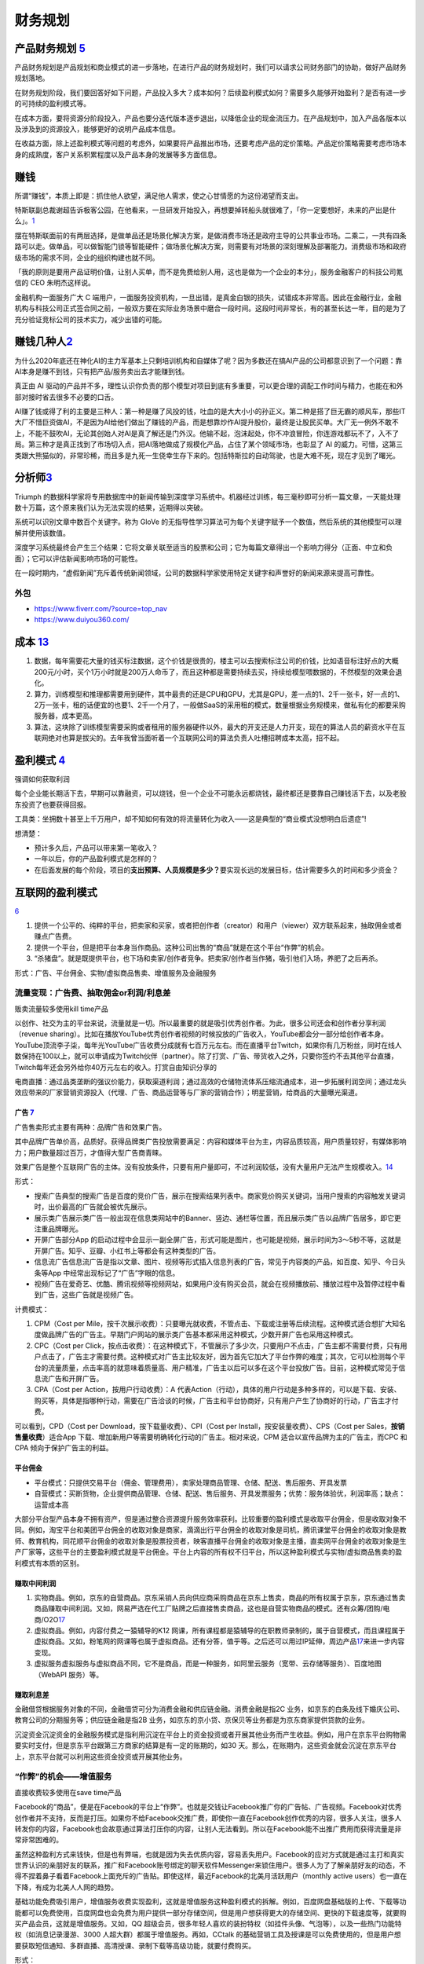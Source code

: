 
财务规划
========

产品财务规划 `5 <http://www.woshipm.com/pmd/1792966.html>`__
------------------------------------------------------------

产品财务规划是产品规划和商业模式的进一步落地，在进行产品的财务规划时，我们可以请求公司财务部门的协助，做好产品财务规划落地。

在财务规划阶段，我们要回答好如下问题，产品投入多大？成本如何？后续盈利模式如何？需要多久能够开始盈利？是否有进一步的可持续的盈利模式等。

在成本方面，要将资源分阶段投入，产品也要分迭代版本逐步退出，以降低企业的现金流压力。在产品规划中，加入产品各版本以及涉及到的资源投入，能够更好的说明产品成本信息。

在收益方面，除上述盈利模式等问题的考虑外，如果要将产品推出市场，还要考虑产品的定价策略。产品定价策略需要考虑市场本身的成熟度，客户关系积累程度以及产品本身的发展等多方面信息。

赚钱
----

所谓“赚钱”，本质上即是：抓住他人欲望，满足他人需求，使之心甘情愿的为这份渴望而支出。

特斯联副总裁谢超告诉极客公园，在他看来，一旦研发开始投入，再想要掉转船头就很难了，「你一定要想好，未来的产出是什么」。\ `1 <https://tech.sina.com.cn/roll/2020-07-12/doc-iivhuipn2598506.shtml>`__

摆在特斯联面前的有两层选择，是做单品还是场景化解决方案，是做消费市场还是政府主导的公共事业市场。二乘二，一共有四条路可以走。做单品，可以做智能门锁等智能硬件；做场景化解决方案，则需要有对场景的深刻理解及部署能力。消费级市场和政府级市场的需求不同，企业的组织构建也就不同。

「我的原则是要用产品证明价值，让别人买单，而不是免费给别人用，这也是做为一个企业的本分」，服务金融客户的科技公司氪信的
CEO 朱明杰这样说。

金融机构一面服务广大 C
端用户，一面服务投资机构，一旦出错，是真金白银的损失，试错成本非常高。因此在金融行业，金融机构与科技公司正式签合同之前，一般双方要在实际业务场景中磨合一段时间。这段时间非常长，有的甚至长达一年，目的是为了充分验证竞标公司的技术实力，减少出错的可能。

赚钱几种人\ `2 <https://www.sohu.com/a/409718794_312708>`__
-----------------------------------------------------------

为什么2020年底还在神化AI的主力军基本上只剩培训机构和自媒体了呢？因为多数还在搞AI产品的公司都意识到了一个问题：靠AI本身是赚不到钱，只有把产品/服务卖出去才能赚到钱。

真正由 AI
驱动的产品并不多，理性认识你负责的那个模型对项目到底有多重要，可以更合理的调配工作时间与精力，也能在和外部对接时省去很多不必要的口舌。

AI赚了钱或得了利的主要是三种人：第一种是赚了风投的钱，吐血的是大大小小的孙正义。第二种是搭了巨无霸的顺风车，那些IT大厂不惜巨资做AI，不是因为AI给他们做出了赚钱的产品，而是想靠炒作AI提升股价，最终是让股民买单。大厂无一例外不敢不上，不能不鼓吹AI，无论其创始人对AI是真了解还是门外汉。他输不起，泡沫起处，你不冲浪冒险，你连游戏都玩不了，入不了局。第三种才是真正找到了市场切入点，把AI落地做成了规模化产品，占住了某个领域市场，也彰显了
AI
的威力。可惜，这第三类跟大熊猫似的，非常珍稀，而且多是九死一生侥幸生存下来的。包括特斯拉的自动驾驶，也是大难不死，现在才见到了曙光。

分析师\ `3 <https://blogs.nvidia.cn/2017/09/30/ai-how-to-speed-up-the-analysis-of-financial-markets/>`__
--------------------------------------------------------------------------------------------------------

Triumph
的数据科学家将专用数据库中的新闻传输到深度学习系统中。机器经过训练，每三毫秒即可分析一篇文章，一天能处理数十万篇，这个原来我们认为无法实现的结果，近期得以突破。

系统可以识别文章中数百个关键字。称为 GloVe
的无指导性学习算法可为每个关键字赋予一个数值，然后系统的其他模型可以理解并使用该数值。

深度学习系统最终会产生三个结果：它将文章关联至适当的股票和公司；它为每篇文章得出一个影响力得分（正面、中立和负面）；它可以评估新闻影响市场的可能性。

在一段时期内，“虚假新闻”充斥着传统新闻领域，公司的数据科学家使用特定关键字和声誉好的新闻来源来提高可靠性。

外包
~~~~

-  https://www.fiverr.com/?source=top_nav
-  https://www.duiyou360.com/

成本 `13 <https://www.zhihu.com/people/zhu-guan-jin-ming/answers/by_votes>`__
-----------------------------------------------------------------------------

1. 数据，每年需要花大量的钱买标注数据，这个价钱是很贵的，楼主可以去搜索标注公司的价钱，比如语音标注好点的大概200元/小时，买个1万小时就是200万人命币了，而且这种都是需要持续去买，持续给模型喂数据的，不然模型的效果会退化。

2. 算力，训练模型和推理都需要用到硬件，其中最贵的还是CPU和GPU，尤其是GPU，差一点的1、2千一张卡，好一点的1、2万一张卡，租的话便宜的也要1、2千一个月了，一般做SaaS的采用租的模式，数量根据业务规模来，做私有化的都要采购服务器，成本更高。

3. 算法，这块除了训练模型需要采购或者租用的服务器硬件以外，最大的开支还是人力开支，现在的算法人员的薪资水平在互联网绝对也算是拔尖的。去年我曾当面听着一个互联网公司的算法负责人吐槽招聘成本太高，招不起。

盈利模式 `4 <https://www.zhihu.com/question/20781934>`__
--------------------------------------------------------

强调如何获取利润

每个企业能长期活下去，早期可以靠融资，可以烧钱，但一个企业不可能永远都烧钱，最终都还是要靠自己赚钱活下去，以及老股东投资了也要获得回报。

工具类：坐拥数十甚至上千万用户，却不知如何有效的将流量转化为收入——这是典型的“商业模式没想明白后遗症”!

想清楚：

-  预计多久后，产品可以带来第一笔收入？
-  一年以后，你的产品盈利模式是怎样的？
-  在后面发展的每个阶段，项目的\ **支出预算、人员规模是多少？**\ 要实现长远的发展目标，估计需要多久的时间和多少资金？

互联网的盈利模式
----------------

`6 <https://www.zhihu.com/question/20304614/answer/1608253955>`__

1. 提供一个公平的、纯粹的平台，把卖家和买家，或者把创作者（creator）和用户（viewer）双方联系起来，抽取佣金或者赚点广告费。
2. 提供一个平台，但是把平台本身当作商品。这种公司出售的“商品”就是在这个平台“作弊”的机会。
3. “杀猪盘”。就是既提供平台，也下场和卖家/创作者竞争。把卖家/创作者当作猪，吸引他们入场，养肥了之后再杀。

形式：广告、平台佣金、实物/虚拟商品售卖、增值服务及金融服务

流量变现：广告费、抽取佣金or利润/利息差
~~~~~~~~~~~~~~~~~~~~~~~~~~~~~~~~~~~~~~~

贩卖流量较多使用kill time产品

以创作、社交为主的平台来说，流量就是一切。所以最重要的就是吸引优秀创作者。为此，很多公司还会和创作者分享利润（revenue
sharing）。比如在播放YouTube优秀创作者视频的时候投放的广告收入，YouTube都会分一部分给创作者本身。YouTube顶流李子柒，每年光YouTube广告收费分成就有七百万元左右。而在直播平台Twitch，如果你有几万粉丝，同时在线人数保持在100以上，就可以申请成为Twitch伙伴（partner）。除了打赏、广告、带货收入之外，只要你签约不去其他平台直播，Twitch每年还会另外给你40万元左右的收入。打赏自由知识分享的

电商直播：通过品类垄断的强议价能力，获取渠道利润；通过高效的仓储物流体系压缩流通成本，进一步拓展利润空间；通过龙头效应带来的厂家营销资源投入（代理、广告、商品运营等与厂家的营销合作）；明星营销，给商品的大量曝光渠道。

广告 `7 <https://weread.qq.com/web/reader/8d232b60721a488e8d21e54kc20321001cc20ad4d76f5ae>`__
^^^^^^^^^^^^^^^^^^^^^^^^^^^^^^^^^^^^^^^^^^^^^^^^^^^^^^^^^^^^^^^^^^^^^^^^^^^^^^^^^^^^^^^^^^^^^

广告售卖形式主要有两种：品牌广告和效果广告。

其中品牌广告单价高，品质好。获得品牌类广告投放需要满足：内容和媒体平台为主，内容品质较高，用户质量较好，有媒体影响力；用户数量超过百万，才值得大型广告商青睐。

效果广告是整个互联网广告的主体。没有投放条件，只要有用户量即可，不过利润较低，没有大量用户无法产生规模收入。\ `14 <https://www.jianshu.com/p/60a253d06e03>`__

形式：

-  搜索广告典型的搜索广告是百度的竞价广告，展示在搜索结果列表中。商家竞价购买关键词，当用户搜索的内容触发关键词时，出价最高的广告就会被优先展示。
-  展示类广告展示类广告一般出现在信息类网站中的Banner、竖边、通栏等位置，而且展示类广告以品牌广告居多，即它更注重品牌曝光。
-  开屏广告部分App
   的启动过程中会显示一副全屏广告，形式可能是图片，也可能是视频，展示时间为3～5秒不等，这就是开屏广告。知乎、豆瓣、小红书上等都会有这种类型的广告。
-  信息流广告信息流广告是指以文章、图片、视频等形式插入信息列表的广告，常见于内容类的产品，如百度、知乎、今日头条等App
   中经常出现标记了“广告”字眼的信息。
-  视频广告在爱奇艺、优酷、腾讯视频等视频网站，如果用户没有购买会员，就会在视频播放前、播放过程中及暂停过程中看到广告，这些广告就是视频广告。

计费模式：

1. CPM（Cost per
   Mile，按千次展示收费）：只要曝光就收费，不管点击、下载或注册等后续流程。这种模式适合想扩大知名度做品牌广告的广告主。早期门户网站的展示类广告基本都采用这种模式，少数开屏广告也采用这种模式。

2. CPC（Cost per
   Click，按点击收费）：在这种模式下，不管展示了多少次，只要用户不点击，广告主都不需要付费，只有用户点击了，广告主才需要付费。这种模式对广告主比较友好，因为首先它加大了平台作弊的难度；其次，它可以检测每个平台的流量质量，点击率高的就意味着质量高、用户精准，广告主以后可以多在这个平台投放广告。目前，这种模式常见于信息流广告和开屏广告。

3. CPA（Cost per Action，按用户行动收费）：A
   代表Action（行动），具体的用户行动是多种多样的，可以是下载、安装、购买等，具体是指哪种行动，需要在广告洽谈的时候，广告主和平台协商好，只有用户产生了协商好的行动，广告主才付费。

可以看到，CPD（Cost per Download，按下载量收费）、CPI（Cost per
Install，按安装量收费）、CPS（Cost per
Sales，\ **按销售量收费**\ ）适合App
下载、增加新用户等需要明确转化行动的广告主。相对来说，CPM
适合以宣传品牌为主的广告主，而CPC 和CPA 倾向于保护广告主的利益。

平台佣金
^^^^^^^^

-  平台模式：只提供交易平台（佣金、管理费用），卖家处理商品管理、仓储、配送、售后服务、开具发票
-  自营模式：买断货物，企业提供商品管理、仓储、配送、售后服务、开具发票服务；优势：服务体验优，利润率高；缺点：运营成本高

大部分平台型产品本身不拥有资产，但是通过整合资源提升服务效率获利。比较重要的盈利模式是收取平台佣金，但是收取对象不同。例如，淘宝平台和美团平台佣金的收取对象是商家，滴滴出行平台佣金的收取对象是司机，腾讯课堂平台佣金的收取对象是教师、教育机构，同花顺平台佣金的收取对象是股票投资者，映客直播平台佣金的收取对象是主播，直卖网平台佣金的收取对象是生产厂家等，这些平台的主要盈利模式就是平台佣金。平台上内容的所有权不归平台，所以这种盈利模式与实物/虚拟商品售卖的盈利模式有本质的区别。

赚取中间利润
^^^^^^^^^^^^

1. 实物商品。例如，京东的自营商品。京东采销人员向供应商采购商品在京东上售卖，商品的所有权属于京东，京东通过售卖商品赚取中间利润。又如，网易严选在代工厂贴牌之后直接售卖商品，这也是自营实物商品的模式。还有众筹/团购/电商/O2O\ `17 <https://t.qidianla.com/1156537.html>`__
2. 虚拟商品。例如，内容付费之一猿辅导的K12
   网课，所有课程都是猿辅导的在职教师录制的，属于自营模式，而且课程属于虚拟商品。又如，粉笔网的网课等也属于虚拟商品。还有分答，值乎等。之后还可以用过IP延伸，周边产品\ `17 <https://t.qidianla.com/1156537.html>`__\ 来进一步内容变现。
3. 虚拟服务虚拟服务与虚拟商品不同，它不是商品，而是一种服务，如阿里云服务（宽带、云存储等服务）、百度地图（WebAPI
   服务）等。

赚取利息差
^^^^^^^^^^

金融借贷根据服务对象的不同，金融借贷可分为消费金融和供应链金融。消费金融是指2C
业务，如京东的白条及线下婚庆公司、教育公司的分期服务等；供应链金融是指2B
业务，如京东的京小贷、京保贝等业务都是为京东商家提供贷款的业务。

沉淀资金沉淀资金的金融服务模式是指利用沉淀在平台上的资金投资或者开展其他业务而产生收益。例如，用户在京东平台购物需要实时支付，但是京东平台跟第三方商家的结算是有一定的账期的，如30
天。那么，在账期内，这些资金就会沉淀在京东平台上，京东平台就可以利用这些资金投资或开展其他业务。

“作弊”的机会——增值服务
~~~~~~~~~~~~~~~~~~~~~~

直接收费较多使用在save time产品

Facebook的“商品”，便是在Facebook的平台上“作弊”。也就是交钱让Facebook推广你的广告帖、广告视频。Facebook对优秀创作者并不支持，反而是打压。如果你不给Facebook交推广费，即使你一直在Facebook创作优秀的内容，很多人关注，很多人转发你的内容，Facebook也会故意通过算法打压你的内容，让别人无法看到。所以在Facebook能不出推广费用而获得流量是非常非常困难的。

虽然这种盈利方式来钱快，但是也有弊端，也就是因为失去优质内容，容易丢失用户。Facebook的应对方式就是通过主打和真实世界认识的亲朋好友的联系，推广和Facebook账号绑定的聊天软件Messenger来锁住用户。很多人为了了解亲朋好友的动态，不得不捏着鼻子看着Facebook上面充斥的广告贴。即使这样，最近Facebook的北美月活跃用户（monthly
active users）也一直在下降，有成为北美人人网的趋势。

基础功能免费吸引用户，增值服务收费实现盈利，这就是增值服务这种盈利模式的拆解。例如，百度网盘基础版的上传、下载等功能都可以免费使用，百度网盘也会免费为用户提供一部分存储空间，但是用户想获得更大的存储空间、更快的下载速度等，就要购买产品会员，这就是增值服务。又如，QQ
超级会员，很多年轻人喜欢的装扮特权（如挂件头像、气泡等），以及一些热门功能特权（如消息记录漫游、3000
人超大群）都属于增值服务。再如，CCtalk
的基础营销工具及授课是可以免费使用的，但是用户想要获取短信通知、多群直播、高清授课、录制下载等高级功能，就要付费购买。

形式：

1. 按需付费。如购买付费电影
2. 按时间付费。如购买一段时间的服务

“杀猪盘”
~~~~~~~~

亚马逊这个网站，既提供一个平台给小商家在上面卖东西，但是他们自己也有自营的网店业务。他们先让第三方卖家入场卖东西，让他们赚点小钱。但是这些第三方卖家的价格、浏览量、销售额全部被亚马逊平台所掌握。之后亚马逊便会通过这些数据进行“严选”，找出一些比较好赚钱的商品，直接下场与第三方卖家竞争，通过价格战消灭第三方卖家。有时候甚至会随意封禁第三方卖家。

但是如果一个公司市场占有率还很低，公司官方提供的商品/内容质量远远低于第三方卖家/创作者，还学亚马逊搞杀猪盘，竭泽而渔的话，很难说是一种明智的行为。

数据的盈利模式 `12 <https://www.pmcaff.com/discuss/1224707763133504?newwindow=1s>`__
------------------------------------------------------------------------------------

卖数据
~~~~~~

简单粗暴，一手交钱，一手给数据，行走于法律边缘，来钱最快。但是，买数据的人也不傻，他们只会挑业界标杆来合作，用有限的资金，换取高质量的数据。这就导致了只有行业标杆的几个企业能够通过这个方式挣得一定的资金。当然啦，这个资金不少的，毕竟数据很贵的。

卖产品
~~~~~~

这方面的产品有：

-  人群画像产品
-  爬虫舆论产品
-  APP分析产品
-  营销分析产品
-  等等。。。

但是，看到这些产品，不知大家是否发现？他们都是一些辅助性产品，并不直接产生价值——这就直接决定了其市场规模的高度，总不会高于创造价值的产品的。

卖咨询服务
~~~~~~~~~~

这个就比较显然来，虽然各种咨询服务都十分昂贵，但是，客户少啊，所以你去看看世界500强，除了埃森哲一家，没有任何一家咨询公司入选了；而且埃森哲的纯咨询业务也是囊中羞涩的。

基于数据的解决方案
~~~~~~~~~~~~~~~~~~

例如，一个独角兽的新能源车企，最大的卖点肯定就是车内的个性化的智能服务。但作为一个初创企业来说，它必定没有数据积累，哪怕能够拿到顾客的手机号码，但肯定不可能立刻拿到这个用户的过往数据的（经常出入的商圈，触媒习惯，兴趣爱好等），这时候数据服务商就可以通过其自身数据积累和技术能力，为初创企业提供这种基于具体业务需求的解决方案了，这也是很多大型数据服务商开始涉足的变现方式。

人工智能的盈利模式 `9 <https://weread.qq.com/web/reader/0c032c9071dbddbc0c06459k65132ca01b6512bd43d90e3>`__
-----------------------------------------------------------------------------------------------------------

未来的人工智能有哪些商业模式？：https://www.zhihu.com/question/41848628

通过专利技术的授权、转让或置换实现盈利
~~~~~~~~~~~~~~~~~~~~~~~~~~~~~~~~~~~~~~

随着经济的发展，中国已成为全球消费品生产、消费和贸易大国，中国的人工智能产品也越来越多，而支撑人工智能产品的基础是中国在人工智能技术方面的不断创新。全球人工智能领域的专利数量自2011年开始逐渐呈现爆发式增长，每年的复合增长率达到30%以上。中国在AI方面的专利技术布局程度已经位居世界第一。正因为专利技术在人工智能产品中的重要性，在人工智能市场上，通过技术创新申请专利，并将专利技术转让已经成了一种非常重要的盈利模式。

对比一下中国和美国在人工智能领域的六个企业——腾讯、百度、阿里巴巴、IBM、微软、谷歌可知，这些企业都非常注重整体的专利布局。而且，通过比较这些企业申请的专利可知，美国企业热衷于机器学习、语音识别、语言合成处理等领域，中国企业则倾向于支付、交互技术、视频图像信息处理、智能搜索等领域。另外，六家企业都比较感兴趣的领域有无人驾驶、数据文本聚类、指纹识别等。

IBM专利布局比较全面，其中算法优化、自然语言处理、自主驾驶领域布局优势明显；微软的专利布局主要在机器学习、神经网络、音视频识别等领域；谷歌主要是在无人驾驶、语音识别、自然语言处理领域有较多专利；腾讯主要在即时通信、数据处理、支付平台、数据交易等人工智能领域展开布局；百度比较热衷在搜索业务、无人驾驶、语音识别、图像识别等领域布局；阿里巴巴则在支付平台、信息交互、广告投放等领域布局明显。

企业在申请人工智能相关专利技术时，应充分体现出理论层次性、技术创新性、工程复杂性。在撰写时应注意以下几个方面：

1. 建议突出其成果专利的创新能力；
2. 建议突出技术细节，并描述技术深度；
3. 建议合理运用应用场景结合技术创新。

通过输出人工智能技术实现盈利
~~~~~~~~~~~~~~~~~~~~~~~~~~~~

除通过专利技术的授权、转让或置换实现盈利外，拥有人工智能技术的公司也可以通过对外提供技术服务实现盈利。目前人工智能的技术服务体系包括了基础级技术服务、技术级技术服务和行业级技术服务三个层面。

基础级技术服务是指企业通过提供框架平台或算法平台来提供的技术服务。例如，百度AI开放平台，阿里云ET大脑、腾讯AI平台、讯飞开放平台等。提供基础级技术的公司通过推出这些平台接口，吸引更多的用户，从而进一步活跃其产品的应用，并逐渐打造起一个开发者生态，并通过生态的活跃，提供其产品在行业中的应用阿里云ET大脑提供了多项人工智能技术服务，包括ET行业大脑、人工智能解决方案、人工智能接口、算法平台、ET大脑生态等内容。

上述公司在人工智能基础技术领域内有一定的优势，因此这类公司会在具体的技术领域进行拓展延伸。当然，如果这类公司仅仅提供技术，则会有竞争力弱的困扰，所以这些仅提供技术的公司往往通过“人工智能+行业”的模式形成具体的解决方案从而实现持续的盈利。

如果人工智能类的公司既拥有技术，同时又拥有大量的数据积累，则可以通过提供人工智能产品应用实现盈利。例如，格灵深瞳将人工智能和视频监控进行结合，开发了威目视图，实现了图像识别、人车定位识别；旷视科技的Face++平台，已经是我国领先的人脸识别的服务平台。

通过销售产品实现盈利
~~~~~~~~~~~~~~~~~~~~

人工智能专利技术的转让及人工智能技术服务的输出，一般都是面向企业的，而人工智能产品则是面向大众的，易形成影响力。随着人工智能的发展，人工智能的产品类型也越来越多，如人工智能机器人、智能音箱、实时翻译工具、电子商务推荐助手、医疗影像检查、智能手环、游戏等。

人工智能产品销售方向有两个：一是面向企业，即2B；二是面向个人，即2C。2B方向的产品主要以提高生产力为目标，为企业降本增效，如智能分拣机器人、智能服务员、智能客服等。2C方向的产品主要是作为人体的延伸进行辅助判断及辅助操作，如智能音箱、智能推荐系统等。天猫精灵是阿里巴巴人工智能实验室于2017年7月5日发布的人工智能产品。天猫精灵内置智能语音助手AliGenie，能听懂普通话语音指令，并实现智能家居控制、语音购物、手机充值、音乐播放等功能。2018年5月27日，阿里巴巴公布了天猫精灵的销量，销售总量超过了300万台，业绩非常优秀。

为何免费
--------

免费商业模式的本质，即交叉补贴。

前提：

1. 能不能找到补贴方？
2. 从补贴方获得的收益能否覆盖免费的成本？
3. 在找到能覆盖免费陈本的补贴方之前，这个时间成本是否可承受？你总不能死在找到补贴方之前吧。

◆ 直接交叉补贴：产品之间的交叉补贴，用免费吸引你掏腰包买其他的产品。

腾讯公司马化腾就是利用免费核心产品QQ，绑架近几亿用户，从而向这些用户销售一些增值产品来赚取利润，比如QQ秀，钻等。电信运营商依靠赠送手机或话费来吸引用户，赚取流量和话费等等。

◆ 三方市场：利益主体之间的交叉补贴

媒体行业是三方市场模式的典型，广播、报纸、电视和杂志等等，用户不用付费可以免费的到信息、内容或软件。由广告商买单。即媒体将用户卖给广告商。内容消费者得到了免费，但有广告主来买单。

◆ 现在和未来之间的交叉补贴

用好的产品免费让用户使用，用户为了得到更好，就愿意付费享受更好的服务，让被动掏钱变为主动付费，只要这样用户的付费意愿就会更强烈，免费也能赚钱，就是这个逻辑。\ `15 <https://www.zhihu.com/question/38281398>`__

比如滴滴打车，在推广的时候，很多人享受过免费打车的。但这个钱最终会在习惯被养成之后赚回来。

◆ 货币市场和非货币市场的交叉补贴：

任何人都可以免费得到其他人赠送的产品或服务，且不需要得到金钱回报，获得的是关注度和声誉。撰写博客，发布微博、微信等，并非出于谋取利益，而是与人分享喜怒哀乐，期待结识朋友；公益捐助，获得慈善相关的名声等等。

ROI
---

Open source models, data and transfer learning are also enabling
businesses to more easily move models into production and to achieve an
ROI.

融资
----

企业融资，说白了就是企业如何获得正向的现金流。因为有了钱，你就可以当个土豪“买买买”，买装备、买土地、买资源、买人才、买用户甚至买竞争对手。但是，市场上真正缺钱的都是中小企业/民营企业/初创企业这样的企业，出身差、没钱、没人才、没资源，在债权融资要不来钱的情况下，这些企业就选择股权融资。

一般来说，融资轮次的划分为种子轮、天使轮、A轮、B轮、C轮、D轮、E轮等，但根据实际情况，有些项目也会进行preA轮、A+轮、C+轮融资，不管是什么轮，其核心无非是投资人投的多少钱的问题，

-  种子轮：种子阶段的融资人，通常只有idea和团队，但没具体产品的初始形态，投资人一般多是亲朋好友、或者创业者自掏腰包，当然现在也涌现不少种子时期投资人；倘若你的融资项目团队，有idea，马上进入最终的落地，那么就可以进行种子轮融资，一般项目融资都在100万左右，根据不同的赛道，可能从几十万到200万不等。
-  天使轮：天使阶段的项目通常是团队ready，有产品雏形，有产品初步的商业规划，却也陷入找人——做产品——没人了——找人——做产品的循环之中，如果融资项目已经起步，产品初具模样，有种子数据显示出增长趋势、留存、复购等证明。同时积累了一些核心用户，商业处于待验证的阶段，那么找天使投资人或机构，开始天使轮融资便是最为合适的，融资金额大概在300万到500万左右；
-  PreA轮：是一个夹层轮，融资人根据自身项目的成熟度，再决定是否要融资，倘若项目前期整体数据已经具有一定规模，只是未占据市场前列，那么可以进行PreA轮融资；
-  A轮：对于拥有成熟产品，完整详细的商业及盈利模式，同时在行业内拥有一定地位与口碑的项目，哪怕现阶段处于亏损状态，也可以选择专业的风险投资机构进行A轮融资，这一阶段融资人已经不可能只凭借idea融资，而是要有用户，包括月活、日活、要有自己的商业模式，有能与竞品抗衡的成熟产品，有一定的市场位置；
-  B轮：经过一轮的烧钱后，项目有较大的发展，商业模式与盈利模式均已得到很好的验证，有的已经开始盈利。此时，融资人可能需要资金支持推出新的业务、拓展新领域，那么就适合说服上一轮风险投资跟投，或寻找新的风投机构的加入，又或是吸引私募股权投资机构加入的形式，开始新的一轮的B轮融资。
-  C轮：如果此时融资人的项目十分成熟，在行业内基本可以稳坐前三把交椅，正在为上市做准备，那么就适合进行C轮融资，此时除了可以进一步拓展新业务，也可以补全商业闭环，准备上市打好基础。

当公司逐渐成为行业要角，进入Pre-IPO阶段，这时投资银行（Investment
Bank）便会出现，来协助公司顺利「上市柜」（IPO）。直到成功上市，熬过了股票「闭锁期」后，先前的投资人才有机会出脱持股，顺利出场。\ `16 <https://dahetalk.com/2018/12/02/%E3%80%90%E6%96%B0%E5%89%B5%E8%9E%8D%E8%B3%87%E3%80%91%E7%A8%AE%E5%AD%90%E8%BC%AA%E3%80%81%E5%A4%A9%E4%BD%BF%E8%BC%AA%E3%80%81a%E8%BC%AA%E3%80%81b%E8%BC%AA%E3%80%81c%E8%BC%AA%EF%BC%8C%E4%BD%A0/>`__

首次公开募股（Initial Public
Offering）是指一家企业第一次将它的股份向公众出售。

“IPO本质是为了实现更大规模的目标，需要更大规模的资本。”二级市场的资金量远超一级市场，可以真正帮助公司实现商业化。\ `20 <https://www.cyzone.cn/article/628604.html>`__

|融资过程\ |\ `16 <https://dahetalk.com/2018/12/02/%E3%80%90%E6%96%B0%E5%89%B5%E8%9E%8D%E8%B3%87%E3%80%91%E7%A8%AE%E5%AD%90%E8%BC%AA%E3%80%81%E5%A4%A9%E4%BD%BF%E8%BC%AA%E3%80%81a%E8%BC%AA%E3%80%81b%E8%BC%AA%E3%80%81c%E8%BC%AA%EF%BC%8C%E4%BD%A0/>`__
|AI创业基金工作\ |\ `19 <https://www.zhihu.com/question/19658921/answer/52438369>`__

.. figure:: ../img/toutiao_ask_money.png

   头条融资\ `21 <https://www.inneed.club/articles/detail/4l50o6w079>`__

Pre-A轮、B+轮、B++轮、D轮、E轮，又是什麽？
~~~~~~~~~~~~~~~~~~~~~~~~~~~~~~~~~~~~~~~~~~

一般来说，融资募到C轮就差不多了。D轮指的是你把C轮的钱烧完了，但还没进入上市柜阶段；同理，E轮指的是你把D轮的钱烧完，但依旧还是没上市柜。

而大家常听到的Pre-A轮，指的是天使轮的钱花完了，但产品还不够成熟，尚未到A轮阶段，进退两难下，只好又募一个round，我们就称它为Pre-A轮。至于B+轮、B++轮都是相同意思，因为还没到下一round的水准，所以只好一直无限+++++。

在规划里，B轮融资需要证明技术实力，因而团队专攻技术竞赛成绩；C轮投资人会比较业务优势，团队需要在此之前让原型车落地；D轮公司已经开始试运营，商业化推进自然会成为投资人眼中的亮点。\ `20 <https://www.cyzone.cn/article/628604.html>`__

AI 创业
~~~~~~~

.. figure:: ../img/AI_entrepreneur.png

   AI 创业

所有AI企业，作为前沿、高端的研发与技术密集型行业，收入规模在相当长一段时间内，有可能无法支撑巨额的、持续的、大规模研发投入、场景探索及市场开拓等，持续亏损的风险与压力，会长期存在。\ `18 <https://www.weiyangx.com/382066.html>`__

AI 融资
~~~~~~~

人工智能基金创业工作室从零开始创建新的人工智能公司。这些公司将AI技术和应用连接起来，专注于推动世界前进的行业和问题。https://aifund.ai/

`2020「年度最佳人工智能领域投资机构TOP10」 <https://www.lieyunwang.com/archives/472130>`__

投研信息简报：http://www.ciifund.cn/zwt/

.. |融资过程\ | image:: ../img/financing.png
.. |AI创业基金工作\ | image:: ../img/startup_funding_works.png
